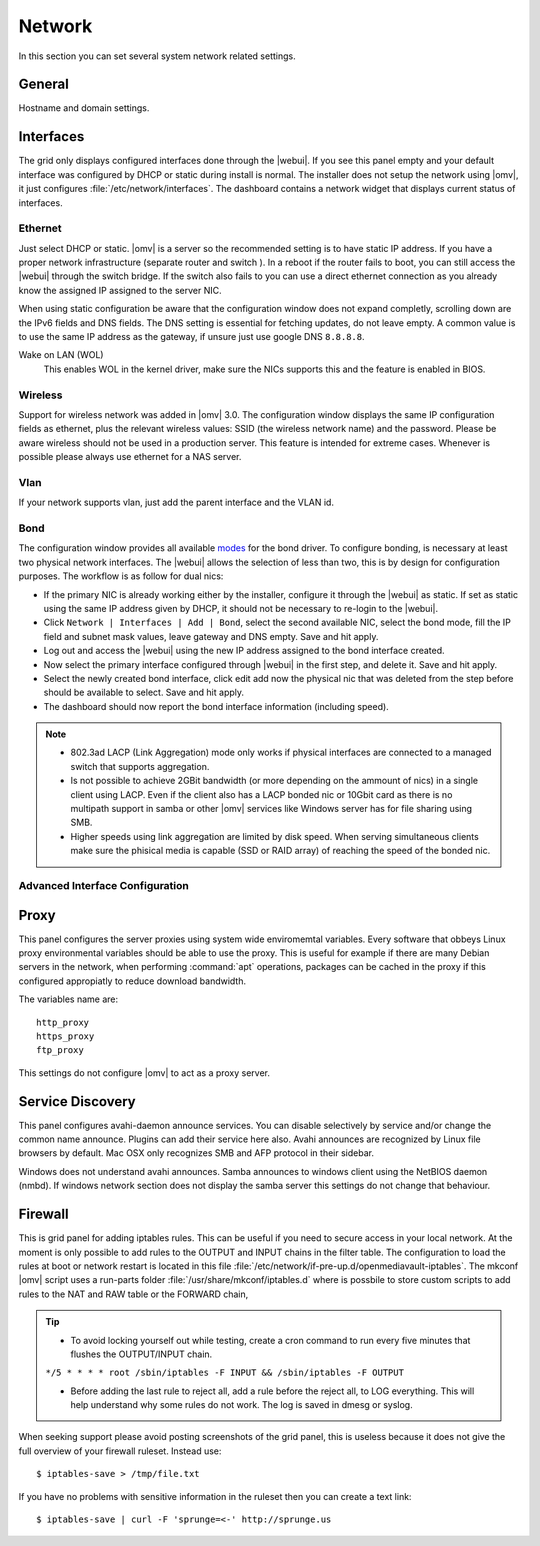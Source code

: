 Network
#######

In this section you can set several system network related settings.

General
=======

Hostname and domain settings.

Interfaces
==========

The grid only displays configured interfaces done through the |webui|. If you see this panel empty and your default interface was configured by DHCP or static during install is normal. The installer does not setup the network using |omv|, it just configures :file:`/etc/network/interfaces`. The dashboard contains a network widget that displays current status of interfaces.


Ethernet
^^^^^^^^

Just select DHCP or static. |omv| is a server so the recommended setting is to have static IP address. If you have a proper network infrastructure (separate router and switch ). In a reboot if the router fails to boot, you can still access the |webui| through the switch bridge. If the switch also fails to you can use a direct ethernet connection as you already know the assigned IP assigned to the server NIC.

When using static configuration be aware that the configuration window does not expand completly, scrolling down are the IPv6 fields and DNS fields. The DNS setting is essential for fetching updates, do not leave empty. A common value is to use the same IP address as the gateway, if unsure just use google DNS ``8.8.8.8``.

Wake on LAN (WOL)
	This enables WOL in the kernel driver, make sure the NICs supports this and the feature is enabled in BIOS.

Wireless
^^^^^^^^

Support for wireless network was added in |omv| 3.0. The configuration window displays the same IP configuration fields as ethernet, plus the relevant wireless values: SSID (the wireless network name) and the password. Please be aware wireless should not be used in a production server. This feature is intended for extreme cases. Whenever is possible please always use ethernet for a NAS server.


Vlan
^^^^

If your network supports vlan, just add the parent interface and the VLAN id.

Bond
^^^^

The configuration window provides all available `modes <https://www.kernel.org/doc/Documentation/networking/bonding.txt>`_ for the bond driver. To configure bonding, is necessary at least two physical network interfaces. The |webui| allows the selection of less than two, this is by design for configuration purposes. The workflow is as follow for dual nics:

- If the primary NIC is already working either by the installer, configure it through the |webui| as static. If set as static using the same IP address given by DHCP, it should not be necessary to re-login to the |webui|.
- Click ``Network | Interfaces | Add | Bond``, select the second available NIC, select the bond mode, fill the IP field and subnet mask values, leave gateway and DNS empty. Save and hit apply. 
- Log out and access the |webui| using the new IP address assigned to the bond interface created.
- Now select the primary interface configured through |webui| in the first step, and delete it. Save and hit apply. 
- Select the newly created bond interface, click edit add now the physical nic that was deleted from the step before should be available to select. Save and hit apply.
- The dashboard should now report the bond interface information (including speed).


.. note::

	* 802.3ad LACP (Link Aggregation) mode only works if physical interfaces are connected to a managed switch that supports aggregation.
	* Is not possible to achieve 2GBit bandwidth (or more depending on the ammount of nics) in a single client using LACP. Even if the client also has a LACP bonded nic or 10Gbit card as there is no multipath support in samba or other |omv| services like Windows server has for file sharing using SMB.
	* Higher speeds using link aggregation are limited by disk speed. When serving simultaneous clients make sure the phisical media is capable (SSD or RAID array) of reaching the speed of the bonded nic.


Advanced Interface Configuration
^^^^^^^^^^^^^^^^^^^^^^^^^^^^^^^^


Proxy
=====

This panel configures the server proxies using system wide enviromemtal variables. Every software that obbeys Linux proxy environmental variables should be able to use the proxy. This is useful for example if there are many Debian servers in the network, when performing :command:`apt` operations, packages can be cached in the proxy if this configured appropiatly to reduce download bandwidth. 

The variables name are::

	http_proxy
	https_proxy
	ftp_proxy

This settings do not configure |omv| to act as a proxy server.


Service Discovery
=================

This panel configures avahi-daemon announce services. You can disable selectively by service and/or change the common name announce. Plugins can add their service here also.
Avahi announces are recognized by Linux file browsers by default. Mac OSX only recognizes SMB and AFP protocol in their sidebar. 

Windows does not understand avahi announces. Samba announces to windows client using the NetBIOS daemon (nmbd). If windows network section does not display the samba server this settings do not change that behaviour.

Firewall
========

This is grid panel for adding iptables rules. This can be useful if you need to secure access in your local network. At the moment is only possible to add rules to the OUTPUT and INPUT chains in the filter table. The configuration to load the rules at boot or network restart is located in this file :file:`/etc/network/if-pre-up.d/openmediavault-iptables`. The mkconf |omv| script uses a run-parts folder :file:`/usr/share/mkconf/iptables.d` where is possbile to store custom scripts to add rules to the NAT and RAW table or the FORWARD chain,

.. tip::
	* To avoid locking yourself out while testing, create a cron command to run every five minutes that flushes the OUTPUT/INPUT chain.
	``*/5 * * * * root /sbin/iptables -F INPUT && /sbin/iptables -F OUTPUT``

	* Before adding the last rule to reject all, add a rule before the reject all, to LOG everything. This will help understand why some rules do not work. The log is saved in dmesg or syslog.

When seeking support please avoid posting screenshots of the grid panel, this is useless because it does not give the full overview of your firewall ruleset. Instead use::

$ iptables-save > /tmp/file.txt

If you have no problems with sensitive information in the ruleset then you can create a text link::

$ iptables-save | curl -F 'sprunge=<-' http://sprunge.us

